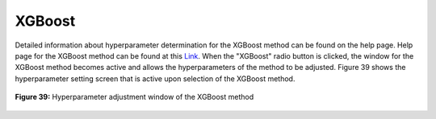 XGBoost
=======

Detailed information about hyperparameter determination for the XGBoost 
method can be found on the help page. Help page for the XGBoost method 
can be found at this `Link <https://xgboost.readthedocs.io/en/stable/parameter.html>`_.
When the "XGBoost" radio button is clicked, the window for the XGBoost method 
becomes active and allows the hyperparameters of the method to be adjusted. 
Figure 39 shows the hyperparameter setting screen that is active upon selection 
of the XGBoost method.


.. _fig39:

.. figure:: images/figure_39.png
   :alt: Hyperparameter adjustment window of the XGBoost method
   :align: center

   **Figure 39:** Hyperparameter adjustment window of the XGBoost method